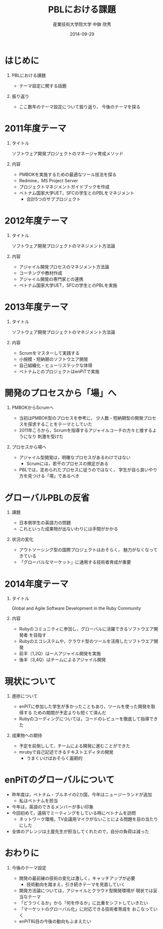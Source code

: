 #+TITLE: PBLにおける課題
#+AUTHOR: 産業技術大学院大学 \linebreak 中鉢 欣秀
#+DATE: 2014-09-29
#+BEAMER_THEME: Madrid
#+OPTIONS: toc:nil
#+OPTIONS: H:1
#+OPTIONS: ^:nil
#+COLUMNS: %45ITEM %10BEAMER_ENV(Env) %10BEAMER_ACT(Act) %4BEAMER_COL(Col) %8BEAMER_OPT(Opt)
#+PROPERTY: BEAMER_col_ALL 0.1 0.2 0.3 0.4 0.5 0.6 0.7 0.8 0.9 0.0 :ETC
#+LaTeX_CLASS_OPTIONS: [t]

* はじめに
** PBLにおける課題
   - テーマ設定に関する話題
** 振り返り
   - ここ数年のテーマ設定について振り返り，
     今後のテーマを探る

* 2011年度テーマ
** タイトル
   ソフトウェア開発プロジェクトのマネージャ育成メソッド
** 内容
   - PMBOKを実施するための最適なツール技法を探る
   - Redmine，MS Project Server
   - プロジェクトマネジメントガイドブックを作成
   - ベトナム国家大学UET，SFCの学生とのPBLをマネジメント
     - 合計5つのサブプロジェクト

* 2012年度テーマ
** タイトル
   ソフトウェア開発プロジェクトのマネジメント方法論
** 内容
    - アジャイル開発プロセスのマネジメント方法論
    - コーチングや教材作成
    - アジャイル開発の専門家との連携
    - ベトナム国家大学UET，SFCの学生とのPBLを実施

* 2013年度テーマ
** タイトル
   ソフトウェア開発プロジェクトのマネジメント方法論
** 内容
    - Scrumをマスターして実践する
    - 小規模・短納期のソフトウエア開発
    - 自己組織化・ヒューリステックな体得
  - ベトナムとのプロジェクトはenPiTで実施

* 開発のプロセスから「場」へ
** PMBOKからScrumへ
  - 当初はPMBOK型のプロセスを参考に，
    少人数・短納期型の開発プロセスを探求することをテーマとしていた
  - 2011年ころから，Scrumを指導するアジャイルコーチの方々と接するようになり
    刺激を受けた
** プロセスから場へ
  - アジャイル型開発は，明確なプロセスがあるわけではない
    - Scrumには，若干のプロセスの規定がある
  - PBLでは，定められたプロセスに従うのではなく，
    学生が自ら良いやり方を見つける「場」であるべき

* グローバルPBLの反省
** 課題
  - 日本側学生の英語力の問題
  - これといった成果物が出ないわりには手間がかかる
** 状況の変化
  - アウトソーシング型の国際プロジェクトはおそらく，
    魅力がなくなってきている
  - 「グローバルなマーケット」に通用する技術者育成が重要

* 2014年度テーマ
** タイトル
   Global and Agile Software Development in the Ruby Community
** 内容
   - Rubyのコミュニティに参加し，グローバルに活躍できるソフトウエア開発者
     を目指す
   - Rubyのエコシステムや，クラウド型のツールを活用したソフトウエア開発
   - 前半（1,2Q）は一人アジャイル開発を実施
   - 後半（3,4Q）はチームによるアジャイル開発

* 現状について
** 進捗について
  - enPiTに参加した学生が多かったこともあり，ツールを使った開発を取得する
    ための期間が予定よりも短くて済んだ
  - Rubyのコーディングについては，コードのレビューを徹底して指導できた
** 成果物への期待
  - 予定を前倒しして，チームによる開発に進むことができた
  - mrubyで自己記述できるテキストエディタの開発
    - うまくいけばおそらく画期的

* enPiTのグローバルについて
  - 昨年度は，ベトナム・ブルネイの2カ国，今年はニュージーランドが追加
    - 私はベトナムを担当
  - 今年は，英語のできるメンバーが多い印象
  - 今回初めて，遠隔でミーティングをしている時にベトナムを訪問
    - ネットワーク環境，TV会議用マイクがないことによる問題を目の当たりにした
  - 全体のアレンジは土屋先生が担当してくれたので，自分の負荷は減った
    
* おわりに
** 今後のテーマ設定
   - 開発の最前線の技術の変化は激しく，キャッチアップが必要
     - 技術動向を踏まえ，引き続きテーマを見直していく
   - 開発方法論については，アジャイルとクラウド型開発環境が
     現状では妥当なテーマ
   - 「どうつくるか」から「何を作るか」に比重をシフトしていきたい
   - 「マーケットのグローバル化」に対応できる技術者育成を
     おこなっていく
   - enPiT科目の今後の動向もふまえたい
